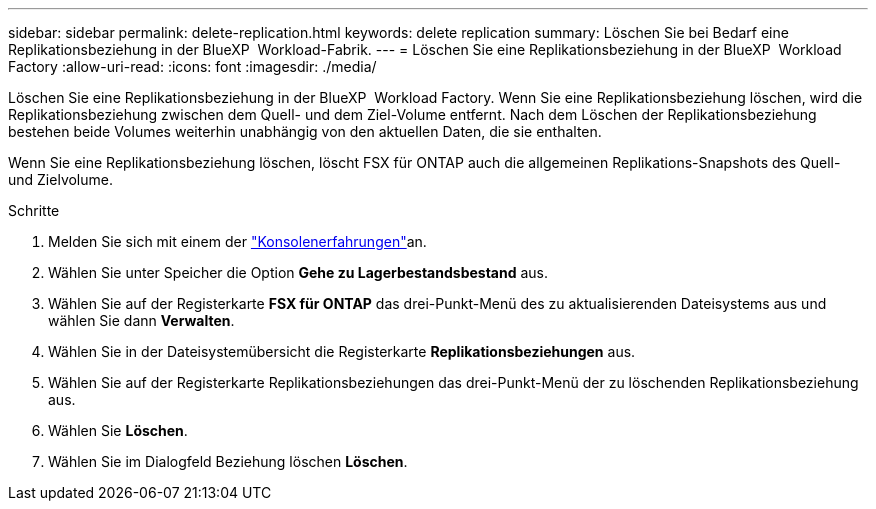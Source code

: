 ---
sidebar: sidebar 
permalink: delete-replication.html 
keywords: delete replication 
summary: Löschen Sie bei Bedarf eine Replikationsbeziehung in der BlueXP  Workload-Fabrik. 
---
= Löschen Sie eine Replikationsbeziehung in der BlueXP  Workload Factory
:allow-uri-read: 
:icons: font
:imagesdir: ./media/


[role="lead"]
Löschen Sie eine Replikationsbeziehung in der BlueXP  Workload Factory. Wenn Sie eine Replikationsbeziehung löschen, wird die Replikationsbeziehung zwischen dem Quell- und dem Ziel-Volume entfernt. Nach dem Löschen der Replikationsbeziehung bestehen beide Volumes weiterhin unabhängig von den aktuellen Daten, die sie enthalten.

Wenn Sie eine Replikationsbeziehung löschen, löscht FSX für ONTAP auch die allgemeinen Replikations-Snapshots des Quell- und Zielvolume.

.Schritte
. Melden Sie sich mit einem der link:https://docs.netapp.com/us-en/workload-setup-admin/console-experiences.html["Konsolenerfahrungen"^]an.
. Wählen Sie unter Speicher die Option *Gehe zu Lagerbestandsbestand* aus.
. Wählen Sie auf der Registerkarte *FSX für ONTAP* das drei-Punkt-Menü des zu aktualisierenden Dateisystems aus und wählen Sie dann *Verwalten*.
. Wählen Sie in der Dateisystemübersicht die Registerkarte *Replikationsbeziehungen* aus.
. Wählen Sie auf der Registerkarte Replikationsbeziehungen das drei-Punkt-Menü der zu löschenden Replikationsbeziehung aus.
. Wählen Sie *Löschen*.
. Wählen Sie im Dialogfeld Beziehung löschen *Löschen*.

